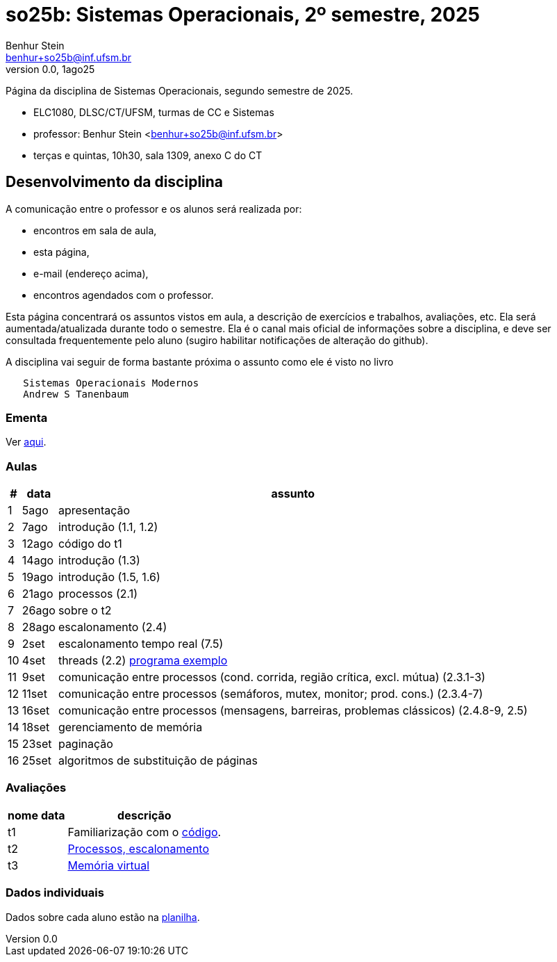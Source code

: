 = so25b: Sistemas Operacionais, 2º semestre, 2025
Benhur Stein <benhur+so25b@inf.ufsm.br>
v0.0, 1ago25

Página da disciplina de Sistemas Operacionais, segundo semestre de 2025.

[sidebar]
[no-bullet]
* ELC1080, DLSC/CT/UFSM, turmas de CC e Sistemas
* professor: Benhur Stein <benhur+so25b@inf.ufsm.br>
* terças e quintas, 10h30, sala 1309, anexo C do CT


== Desenvolvimento da disciplina

A comunicação entre o professor e os alunos será realizada por:

- encontros em sala de aula,
- esta página,
- e-mail (endereço acima),
- encontros agendados com o professor.

Esta página concentrará os assuntos vistos em aula, a descrição de exercícios e trabalhos, avaliações, etc.
Ela será aumentada/atualizada durante todo o semestre.
Ela é o canal mais oficial de informações sobre a disciplina, e deve ser consultada frequentemente pelo aluno (sugiro habilitar notificações de alteração do github).

A disciplina vai seguir de forma bastante próxima o assunto como ele é visto no livro
```
   Sistemas Operacionais Modernos
   Andrew S Tanenbaum
```

### Ementa

Ver https://www.ufsm.br/ementario/disciplinas/ELC1080/[aqui].

### Aulas

[%autowidth]
|===
|  # | data  | assunto

|  1 | 5ago  | apresentação
|  2 | 7ago  | introdução (1.1, 1.2)
|  3 | 12ago | código do t1
|  4 | 14ago | introdução (1.3)
|  5 | 19ago | introdução (1.5, 1.6)
|  6 | 21ago | processos (2.1)
|  7 | 26ago | sobre o t2
|  8 | 28ago | escalonamento (2.4)
|  9 |  2set | escalonamento tempo real (7.5)
| 10 |  4set | threads (2.2) link:Complementos/tst_thr.c[programa exemplo]
| 11 |  9set | comunicação entre processos (cond. corrida, região crítica, excl. mútua) (2.3.1-3)
| 12 | 11set | comunicação entre processos (semáforos, mutex, monitor; prod. cons.) (2.3.4-7)
| 13 | 16set | comunicação entre processos (mensagens, barreiras, problemas clássicos) (2.4.8-9, 2.5)
| 14 | 18set | gerenciamento de memória
| 15 | 23set | paginação
| 16 | 25set | algoritmos de substituição de páginas
|===

### Avaliações

[%autowidth]
|===
| nome | data  | descrição

| t1   |       | Familiarização com o link:Trabalhos/t1[código].
| t2   |       | link:Trabalhos/t2[Processos, escalonamento]
| t3   |       | link:Trabalhos/t3[Memória virtual]
|===

### Dados individuais

Dados sobre cada aluno estão na https://docs.google.com/spreadsheets/d/1BUePsr6-BJ0bhQDHo9YakGwzyZHLKRrVycYc7bjFJ6w/edit?usp=sharing[planilha].




